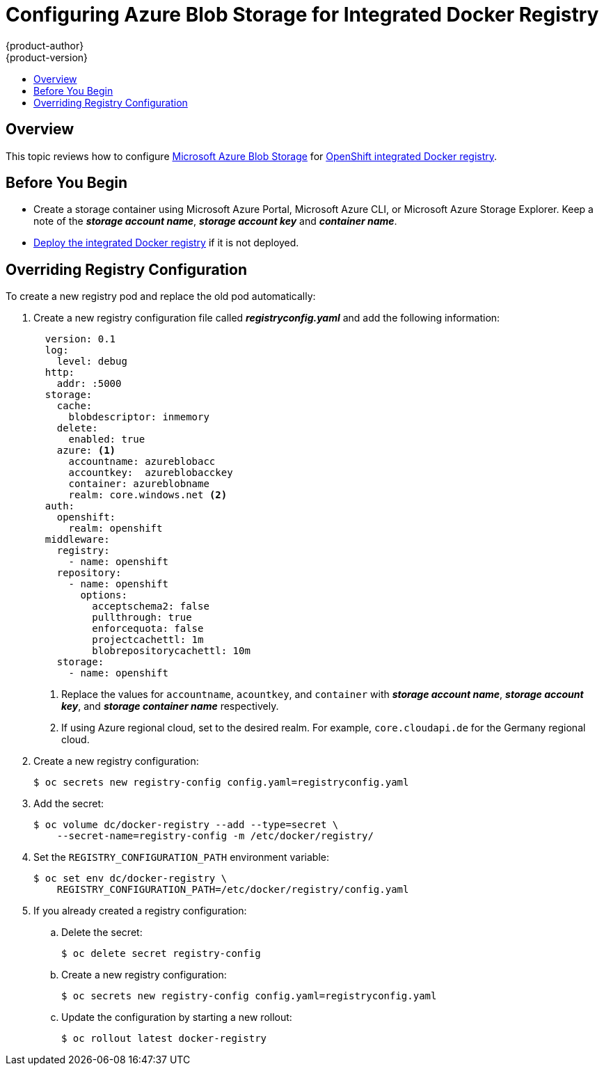 [[azure-blob-docker-registry]]
= Configuring Azure Blob Storage for Integrated Docker Registry
{product-author}
{product-version}
:data-uri:
:icons:
:experimental:
:toc: macro
:toc-title:
:prewrap:

toc::[]

== Overview
This topic reviews how to configure link:https://azure.microsoft.com/en-us/services/storage/blobs/[Microsoft Azure Blob Storage] for xref:../../install_config/registry/deploy_registry_existing_clusters.adoc#deploy-registry[OpenShift integrated Docker registry].

[[azure-blob-docker-registry-prerequisites]]
== Before You Begin

* Create a storage container using Microsoft Azure Portal, Microsoft Azure CLI, or Microsoft Azure Storage Explorer. Keep a note of the *_storage account name_*, *_storage account key_* and *_container name_*.
* xref:../../install_config/registry/deploy_registry_existing_clusters.adoc#deploy-registry[Deploy the integrated Docker registry] if it is not deployed.

[[azure-blob-docker-registry-registry-config]]
== Overriding Registry Configuration

To create a new registry pod and replace the old pod automatically:

. Create a new registry configuration file called *_registryconfig.yaml_* and add the following information:
+
[source,yaml]
----
  version: 0.1
  log:
    level: debug
  http:
    addr: :5000
  storage:
    cache:
      blobdescriptor: inmemory
    delete:
      enabled: true
    azure: <1>
      accountname: azureblobacc
      accountkey:  azureblobacckey
      container: azureblobname
      realm: core.windows.net <2>
  auth:
    openshift:
      realm: openshift
  middleware:
    registry:
      - name: openshift
    repository:
      - name: openshift
        options:
          acceptschema2: false
          pullthrough: true
          enforcequota: false
          projectcachettl: 1m
          blobrepositorycachettl: 10m
    storage:
      - name: openshift
----
<1> Replace the values for `accountname`, `acountkey`, and `container` with *_storage account name_*, *_storage account key_*, and *_storage container name_* respectively.
<2> If using Azure regional cloud, set to the desired realm. For example,
`core.cloudapi.de` for the Germany regional cloud.

. Create a new registry configuration:
+
[source,bash]
----
$ oc secrets new registry-config config.yaml=registryconfig.yaml
----

. Add the secret:
+
[source,bash]
----
$ oc volume dc/docker-registry --add --type=secret \
    --secret-name=registry-config -m /etc/docker/registry/
----

. Set the `REGISTRY_CONFIGURATION_PATH` environment variable:
+
[source,bash]
----
$ oc set env dc/docker-registry \
    REGISTRY_CONFIGURATION_PATH=/etc/docker/registry/config.yaml
----

. If you already created a registry configuration:
.. Delete the secret:
+
[source,bash]
----
$ oc delete secret registry-config
----

.. Create a new registry configuration:
+
[source,bash]
----
$ oc secrets new registry-config config.yaml=registryconfig.yaml
----

.. Update the configuration by starting a new rollout:
+
[source,bash]
----
$ oc rollout latest docker-registry
----
